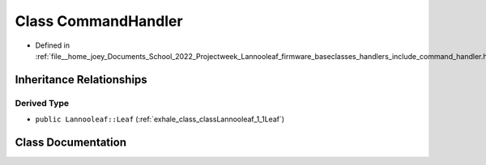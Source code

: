 .. _exhale_class_classLannooleaf_1_1CommandHandler:

Class CommandHandler
====================

- Defined in :ref:`file__home_joey_Documents_School_2022_Projectweek_Lannooleaf_firmware_baseclasses_handlers_include_command_handler.hpp`


Inheritance Relationships
-------------------------

Derived Type
************

- ``public Lannooleaf::Leaf`` (:ref:`exhale_class_classLannooleaf_1_1Leaf`)


Class Documentation
-------------------


.. doxygenclass:: Lannooleaf::CommandHandler
   :project: Lannooleaf firmware
   :members:
   :protected-members:
   :undoc-members: